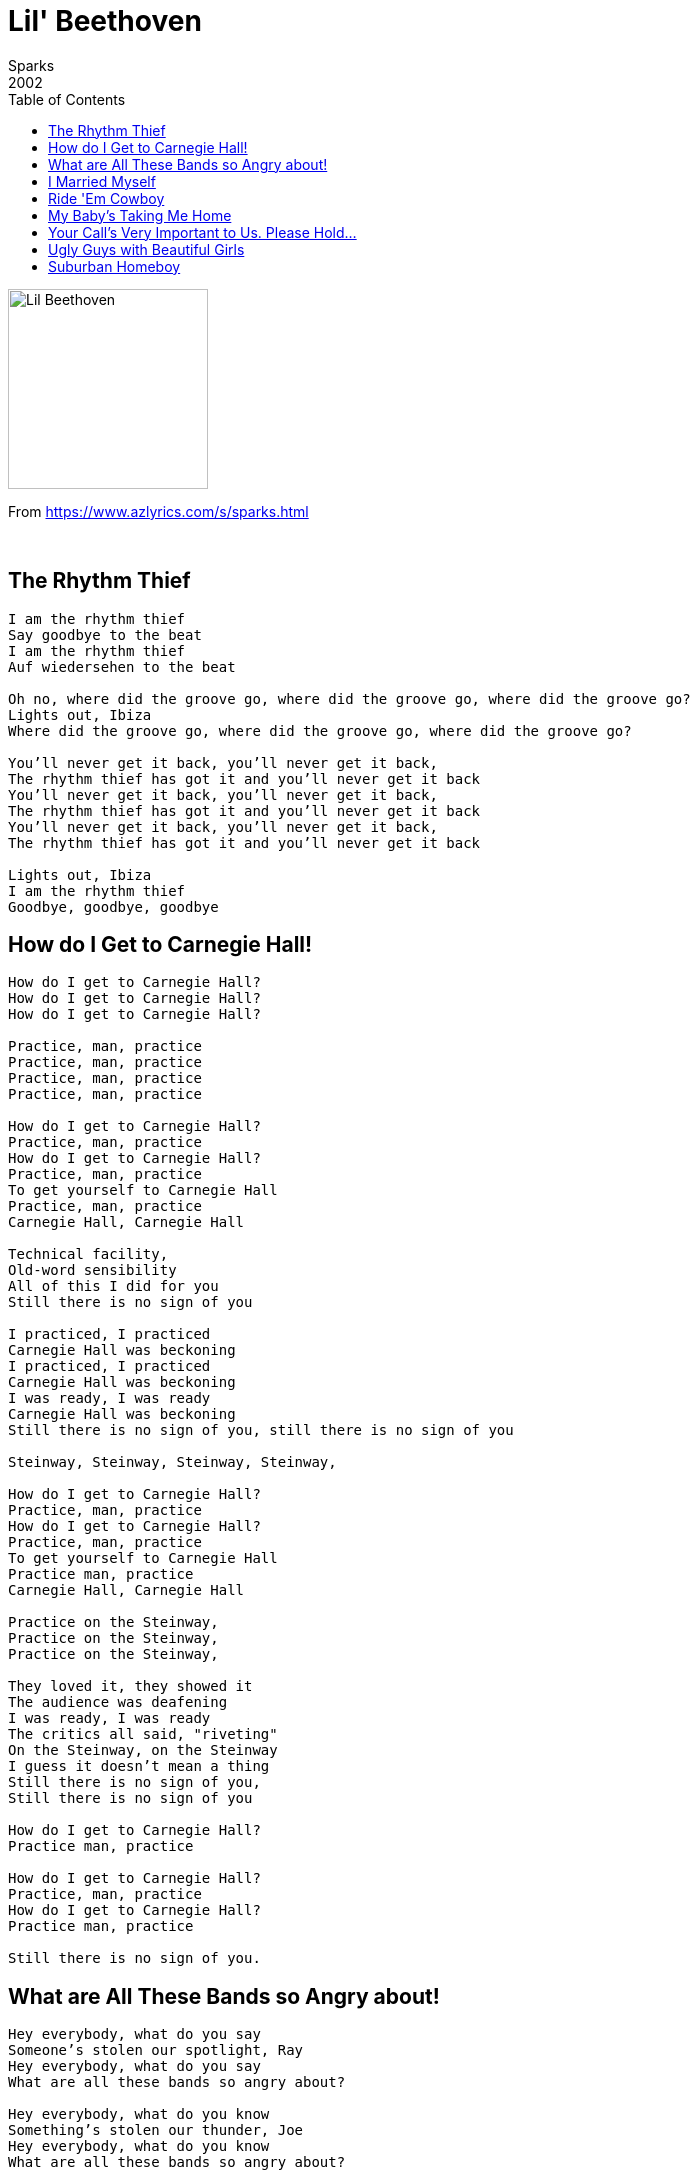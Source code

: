 = Lil' Beethoven
Sparks
2002
:toc:

image:../cover.jpg[Lil Beethoven,200,200]

From https://www.azlyrics.com/s/sparks.html

++++
<br clear="both">
++++

== The Rhythm Thief

[verse]
____  
I am the rhythm thief
Say goodbye to the beat
I am the rhythm thief
Auf wiedersehen to the beat

Oh no, where did the groove go, where did the groove go, where did the groove go?
Lights out, Ibiza
Where did the groove go, where did the groove go, where did the groove go?

You'll never get it back, you'll never get it back,
The rhythm thief has got it and you'll never get it back
You'll never get it back, you'll never get it back,
The rhythm thief has got it and you'll never get it back
You'll never get it back, you'll never get it back,
The rhythm thief has got it and you'll never get it back

Lights out, Ibiza
I am the rhythm thief
Goodbye, goodbye, goodbye 
____  

== How do I Get to Carnegie Hall!

[verse]
____  
How do I get to Carnegie Hall?
How do I get to Carnegie Hall?
How do I get to Carnegie Hall?

Practice, man, practice
Practice, man, practice
Practice, man, practice
Practice, man, practice

How do I get to Carnegie Hall?
Practice, man, practice
How do I get to Carnegie Hall?
Practice, man, practice
To get yourself to Carnegie Hall
Practice, man, practice
Carnegie Hall, Carnegie Hall

Technical facility,
Old-word sensibility
All of this I did for you
Still there is no sign of you

I practiced, I practiced
Carnegie Hall was beckoning
I practiced, I practiced
Carnegie Hall was beckoning
I was ready, I was ready
Carnegie Hall was beckoning
Still there is no sign of you, still there is no sign of you

Steinway, Steinway, Steinway, Steinway,

How do I get to Carnegie Hall?
Practice, man, practice
How do I get to Carnegie Hall?
Practice, man, practice
To get yourself to Carnegie Hall
Practice man, practice
Carnegie Hall, Carnegie Hall

Practice on the Steinway,
Practice on the Steinway,
Practice on the Steinway,

They loved it, they showed it
The audience was deafening
I was ready, I was ready
The critics all said, "riveting"
On the Steinway, on the Steinway
I guess it doesn't mean a thing
Still there is no sign of you,
Still there is no sign of you

How do I get to Carnegie Hall?
Practice man, practice

How do I get to Carnegie Hall?
Practice, man, practice
How do I get to Carnegie Hall?
Practice man, practice

Still there is no sign of you.
____  

== What are All These Bands so Angry about!

[verse]
____  
Hey everybody, what do you say
Someone's stolen our spotlight, Ray
Hey everybody, what do you say
What are all these bands so angry about?

Hey everybody, what do you know
Something's stolen our thunder, Joe
Hey everybody, what do you know
What are all these bands so angry about?

Hey everybody, what do you know
Something's stolen our thunder, Joe
Hey everybody, what do you know
What are all these bands so angry about?

Hey everybody, what can we do?
Crank it up just a notch or two?
Hey, everybody, what can we do?
What are all these bands so angry about?

Hey everybody, they called our bluff
Our profane ain't profane enough
Hey everybody, they called our bluff
What are all these bands so angry about?

Hey everybody what do you say
Someone's bounced us from center stage

Some might have done it, but not today
Beethoven, Coltrane, or Lady Day
Some might have done it, but not today
What with all these things besieging us now

Some might have done it, broken on through
Wagner, Tatum, or Howlin' Wolf
Some might have done what we'll never do
What are all these bands so angry about?

Hey everybody, what do you know
Something's stolen our thunder, Joe
Hey everybody, what do you know
What are all these bands so angry about? 
____  

== I Married Myself

[verse]
____  
I married myself
I'm very happy together
I married myself
I'm very happy together

I married myself
I'm very happy together
Long, long walks on the beach, lovely times
I married myself, I'm very happy together
Candlelight dinners home, lovely times

This time it's gonna last, this time it's gonna last
Forever, forever, forever

I married myself
I'm very happy together
I married myself
I'm very happy together

This time it's gonna last, this time it's gonna last
Forever, forever, forever
This time it's gonna last, this time it's gonna last
Forever, forever, forever

I married myself
I'm very happy together
Long, long walks on the beach, lovely times
I married myself, I'm very happy together
Candlelight dinners home, lovely times

This time it's gonna last, this time it's gonna last
Forever, forever, forever
This time it's gonna last, this time it's gonna last
Forever, forever, forever 
____  

== Ride 'Em Cowboy

[verse]
____  
They laughed with me
Then laughed at me
They said "how true"
They said "not you"
They thought how wise
Then thought goodbye
Your hit your stride
Then Mr. Hyde
(Ride 'em cowboy, ride 'em)
They laughed with me
Then laughed at me
They said "how true"
They said "not you"
They thought how wise
Then thought goodbye
Your hit your stride
Then Mr. Hyde
Ride 'em
I got thrown again
Ride 'em
Get back on again

I swam, I sank
Top seed, unranked
The pole, the wall
The pride, the fall
A state of grace
Slapped in the face
A state of mind
Then card declined

From great to good
From good to fair
To barely pass
Stay after class

I'm hot I'm cold
I'm bought, I'm sold
First accolades
Then hand grenades
They hate your look
They hate your book
They hate your guts
You've heard enough
It's not your day
It's not your week
It's not your month
It's not your year

First AOK
Then IOU
BMOC
Then MIA
From DIY
To DUI
From 411
To 911
Ride 'em cowboy, ride 'em
Ride 'em cowboy, ride 'em

First AOK
Then IOU
BMOC
Then MIA
From DIY
To DUI
From 411
To 911

From soup to nuts
From job to cuts
From sure to chance
From can to can'ts
From smart to dumb
From bread to crumbs
From wowed to bored
Ole, then gored
Ride 'em cowboy, ride 'em
I got thrown again
Ride 'em cowboy, ride 'em
Get back on again

From just desserts
To just desserts
From you're for me
To ca suffit
From bon vivant
To sycophant
From open door
To merde alors
From just desserts
To just desserts
From you're for me
To ca suffit
From bon vivant
To sycophant
From open door
To merde alors
Ride 'em cowboy, ride 'em

I got thrown again
Ride 'em cowboy, ride 'em
Get back on again
Ride 'em Cowboy
Ride 'em cowboy 
____  

== My Baby's Taking Me Home

[verse]
____  
Home, my baby's taking me home
My baby's taking me home
My baby's taking me home
My baby's taking me home
My baby's taking me home

As we walk through the morning rain
And the skies are clearing
And the streets are glistening
Streets named for New England trees
A rainbow forms
But we're both colorblind
But we can hear what others can't hear
We can hear the sound of a chorus singing

Home, my baby's taking me home
My baby's taking me home
My baby's taking me home
My baby's taking me home
My baby's taking me home
____  

== Your Call's Very Important to Us. Please Hold...

[verse]
____  
Please hold. Please hold. Please hold. Please hold.
I'm getting mixed signals, mixed signals, mixed signals, mixed signals

At first she said, "your call is very important to us."
And then she said, "please hold, please hold".
Then she said, "your call is very important to us"
And then she said, "please hold, please hold"

At first she said, "your call is very important to us."
And then she said, "please hold, please hold".
Then she said, "your call is very important to us"
And then she said, "please hold, please hold"

At first she said your call was very important to us
And then she said please, please hold
At first she said your call was very important to us
And then she said please, please hold, please hold

Green, green light, red light
Green, green light, red light
At first she said, 'green light'
And then she said, 'red light'

At first she said, "your call is very important to us."
And then she said, "please hold, please hold".
Then she said, "your call is very important to us"
And then she said, "please hold, please hold"

Green, green light, red light
Green, green light, red light

At first she said, "your call is very important to us."
And then she said, "please hold, please hold".
Then she said, "your call is very important to us"
And then she said, "please hold, please hold"

At first she said, "your call is very important to us."
And then she said, "please hold, please hold".
Then she said, "your call is very important to us"
And then she said, "please hold, please hold"

I'm getting mixed signals, mixed signals. 
____  

== Ugly Guys with Beautiful Girls

[verse]
____  
Ugly guys with beautiful girls
You always know what the story is
Beautiful girls with ugly guys
What do they take us for anyway?
Ugly guys, with beautiful girls
Ugly guys with beautiful girls
As they walk down the street arm in arm
I see them
And once again feel the need to ask myself the question
The question that has weighed heavily on me of late
How is it possible that a guy and a girl
So dissimilar in physical appearance,
There being such a disparity in how attractive each is,
Be nonetheless in what would appear to be a relationship?

It ain't done with smoke and mirrors
It ain't done with smoke and mirrors
It ain't done with smoke and mirrors
Ugly guys with beautiful girls
Ugly guys with beautiful girls
Ugly guys with beautiful girls

How do we explain this?
An attraction of opposites?
No, that theory has been refuted
By many experts in the fields of human psychology
A much greater attraction seems to come
from one more similar to oneself
Personality perhaps?
Without intending to sound judgmental
That he doesn't look like
What was once called "live wire" or "the life of the party"
He appears rather expressionless.
His movements are stiff and even awkward
Perhaps he's a person of some intellect
An expert in science
The arts, political theory?
No, I think not.
See how well tailored his clothes are
How well cut his hair is

It ain't done with smoke and mirrors
It ain't done with smoke and mirrors
It ain't done with smoke and mirrors
Ugly guys with beautiful girls
Ugly guys with beautiful girls
Ugly guys with beautiful girls

I must confess to you, my listeners
That I have been a little less than honest
In pretending I had no answers to my previous questions
You see, I lost someone very dear to me
Someone very beautiful
To someone much like him
Ah, you ask, surely there must have been other areas
Where you were deficient and he was not
No, I don't believe so
My shortcomings were of an economic nature
He was rich, I was not
You see, I underestimated the appeal to her of things
Imported things on wheels
Large things with manicured lawns and
Olympic swimming pools
Things to wear around her neck that would
Glisten in the night light
Things!

Still I am not bitter
Rather, I am an observer
Who saw first hand how life may not be fair
Would things have turned out differently
Between me and her
Had I moved the corporate ladder quicker
Been born of more noble stock
Or done better on one of our journeys to Las Vegas?

Perhaps.
In fact, I am certain of it.
Things would have turned out differently
Between me and her
I know this now

It ain't done with smoke and mirrors
Ugly guys with beautiful girls
You always know what the story is
____  

== Suburban Homeboy

[verse]
____  
I am a suburban homeboy with a suburban 'ho right by my side
I am a suburban homeboy and I say yo dog to my pool cleaning guy
I hope I'm baggy enough for them
I play my Shaggy enough for them
I'll pop a cap up some fool at the Gap
'Cause I'm a suburban homeboy

I am a suburban homeboy with a suburban ho right by my side
I am a suburban homeboy and I say yo' dog to my detailing guy
I bought me cornrows on Amazon
I started listening to Farrakhan
My caddy and me he looks just like Jay-Z
And I'm a suburban homeboy

I am a suburban homeboy with a suburban ho right by my side
She's known as Miss Missy Tannenbaum and she's one freak bitch, ain't no lie
She's from the projects in St. Tropez
She looks like Iverson in a way
She yo yo's me and I yo yo her back
And I'm a suburban homeboy
She yo yo's me and I yo yo her back
And I'm a suburban homeboy
She yo yo's me and I yo yo her back
And I'm a suburban homeboy

We are suburban homeboys
With our suburban ho's right by our sides
We are suburban homeboys and we say yo dog and we mean it, by God
We've got an old school mentality
Oxford and Cambridge mentality
Props to our peeps and please keep your receipts
And we are suburban homeboys
Props to our peeps and please keep your receipts
And we are suburban homeboys
Props to our peeps and please keep your receipts
And we are suburban homeboys
Props to our peeps and please keep your receipts
And we are suburban homeboys 
____  
